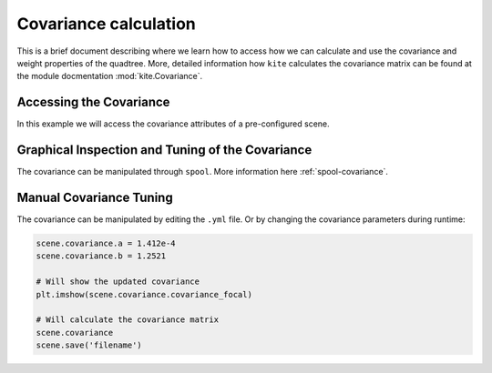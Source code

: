 Covariance calculation
===============================

This is a brief document describing where we learn how to access how we can calculate and use the covariance and weight properties of the quadtree. More, detailed information how  ``kite`` calculates the covariance matrix can be found at the module docmentation :mod:`kite.Covariance`.


Accessing the Covariance
------------------------

In this example we will access the covariance attributes of a pre-configured scene.

.. literalinclude :: /examples/scripts/covariance-calculation.py
    :language: python


Graphical Inspection and Tuning of the Covariance
--------------------------------------------------------
The covariance can be manipulated through ``spool``. More information here :ref:`spool-covariance`.

Manual Covariance Tuning
------------------------
The covariance can be manipulated by editing the ``.yml`` file. Or by changing the covariance parameters during runtime:

.. code-block:: python
    
    scene.covariance.a = 1.412e-4
    scene.covariance.b = 1.2521

    # Will show the updated covariance
    plt.imshow(scene.covariance.covariance_focal)

    # Will calculate the covariance matrix
    scene.covariance
    scene.save('filename')
